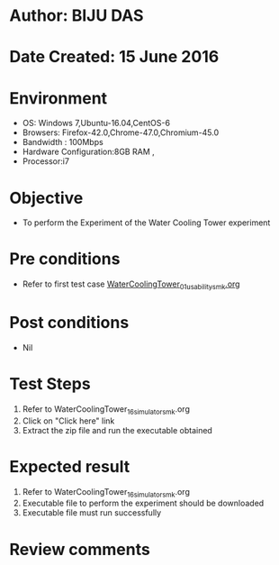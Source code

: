 * Author: BIJU DAS
* Date Created: 15 June 2016
* Environment
  - OS: Windows 7,Ubuntu-16.04,CentOS-6
  - Browsers: Firefox-42.0,Chrome-47.0,Chromium-45.0
  - Bandwidth : 100Mbps
  - Hardware Configuration:8GB RAM , 
  - Processor:i7

* Objective
  - To perform the Experiment of the Water Cooling Tower experiment

* Pre conditions
  - Refer to first test case [[https://github.com/Virtual-Labs/virtual-mass-transfer-lab-iitg/blob/master/test-cases/integration_test-cases/WaterCoolingTower/WaterCoolingTower_01_usability_smk.org][WaterCoolingTower_01_usability_smk.org]] 

* Post conditions
   - Nil
* Test Steps
  1. Refer to WaterCoolingTower_16_simulator_smk.org
  2. Click on "Click here" link
  3. Extract the zip file and run the executable obtained

* Expected result
  1. Refer to WaterCoolingTower_16_simulator_smk.org
  2. Executable file to perform the experiment should be downloaded
  3. Executable file must run successfully

* Review comments
